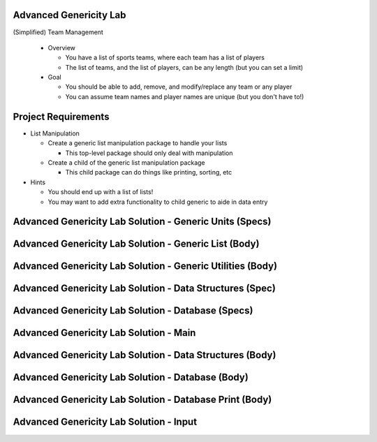-------------------------
Advanced Genericity Lab
-------------------------

(Simplified) Team Management

  * Overview

    * You have a list of sports teams, where each team has a list of players
    * The list of teams, and the list of players, can be any length (but you can set a limit)

  * Goal

    * You should be able to add, remove, and modify/replace any team or any player
    * You can assume team names and player names are unique (but you don't have to!)

----------------------
Project Requirements
----------------------

* List Manipulation

  * Create a generic list manipulation package to handle your lists

    * This top-level package should only deal with manipulation

  * Create a child of the generic list manipulation package

    * This child package can do things like printing, sorting, etc

* Hints

  * You should end up with a list of lists!

  * You may want to add extra functionality to child generic to aide in data entry

----------------------------------------------------------
Advanced Genericity Lab Solution - Generic Units (Specs)
----------------------------------------------------------

.. container:: source_include labs/answers/adv_160_genericity.txt :start-after:--Generic_Specs :end-before:--Generic_Specs :code:Ada

--------------------------------------------------------
Advanced Genericity Lab Solution - Generic List (Body)
--------------------------------------------------------

.. container:: source_include labs/answers/adv_160_genericity.txt :start-after:--Generic_List_Body :end-before:--Generic_List_Body :code:Ada

-------------------------------------------------------------
Advanced Genericity Lab Solution - Generic Utilities (Body)
-------------------------------------------------------------

.. container:: source_include labs/answers/adv_160_genericity.txt :start-after:--Generic_Utilities_Body :end-before:--Generic_Utilities_Body :code:Ada

-------------------------------------------------------------
Advanced Genericity Lab Solution - Data Structures (Spec)
-------------------------------------------------------------

.. container:: source_include labs/answers/adv_160_genericity.txt :start-after:--Data_Structures_Spec :end-before:--Data_Structures_Spec :code:Ada

-----------------------------------------------------
Advanced Genericity Lab Solution - Database (Specs)
-----------------------------------------------------

.. container:: source_include labs/answers/adv_160_genericity.txt :start-after:--Database_Specs :end-before:--Database_Specs :code:Ada

-----------------------------------------
Advanced Genericity Lab Solution - Main
-----------------------------------------

.. container:: source_include labs/answers/adv_160_genericity.txt :start-after:--Main :end-before:--Main :code:Ada

-----------------------------------------------------------
Advanced Genericity Lab Solution - Data Structures (Body)
-----------------------------------------------------------

.. container:: source_include labs/answers/adv_160_genericity.txt :start-after:--Data_Structures_Body :end-before:--Data_Structures_Body :code:Ada

----------------------------------------------------
Advanced Genericity Lab Solution - Database (Body)
----------------------------------------------------

.. container:: source_include labs/answers/adv_160_genericity.txt :start-after:--Database_Body :end-before:--Database_Body :code:Ada

----------------------------------------------------------
Advanced Genericity Lab Solution - Database Print (Body)
----------------------------------------------------------

.. container:: source_include labs/answers/adv_160_genericity.txt :start-after:--Database_Print_Body :end-before:--Database_Print_Body :code:Ada

------------------------------------------
Advanced Genericity Lab Solution - Input
------------------------------------------

.. container:: source_include labs/answers/adv_160_genericity.txt :start-after:--Input :end-before:--Input :code:Ada

